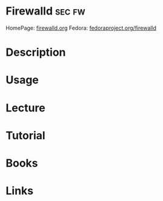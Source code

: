 #+TAGS: sec fw


* Firewalld                                                          :sec:fw:
HomePage: [[http://www.firewalld.org/][firewalld.org]]
Fedora: [[https://fedoraproject.org/wiki/Firewalld?rd=FirewallD][fedoraproject.org/firewalld]]
* Description
* Usage
* Lecture
* Tutorial
* Books
* Links
